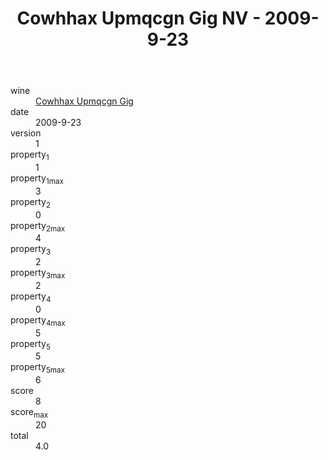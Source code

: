 :PROPERTIES:
:ID:                     e177e6f2-7c97-429f-b399-f1d5d38b19c9
:END:
#+TITLE: Cowhhax Upmqcgn Gig NV - 2009-9-23

- wine :: [[id:db0b3c06-b6e8-4422-b32c-8f5bf392c49f][Cowhhax Upmqcgn Gig]]
- date :: 2009-9-23
- version :: 1
- property_1 :: 1
- property_1_max :: 3
- property_2 :: 0
- property_2_max :: 4
- property_3 :: 2
- property_3_max :: 2
- property_4 :: 0
- property_4_max :: 5
- property_5 :: 5
- property_5_max :: 6
- score :: 8
- score_max :: 20
- total :: 4.0


